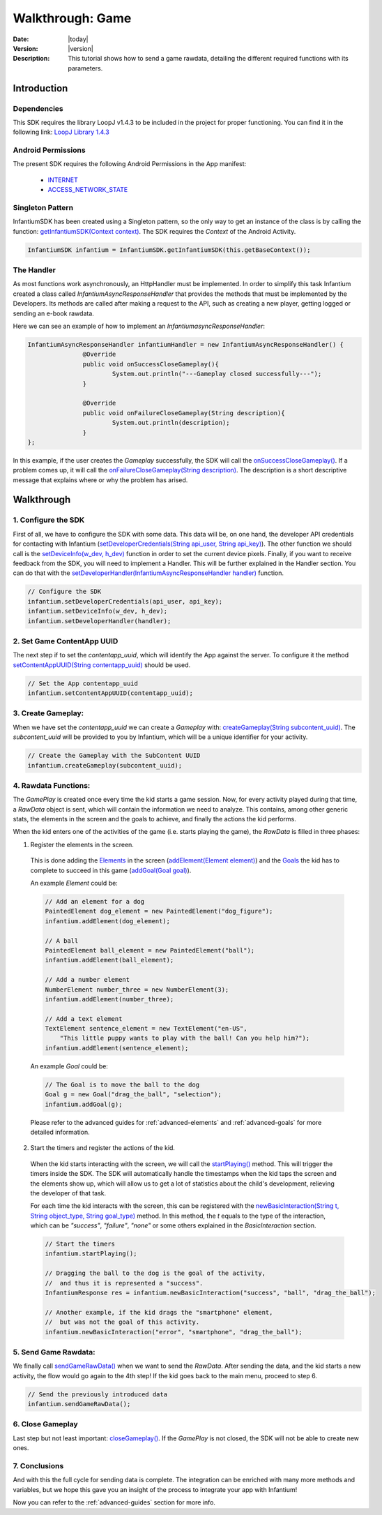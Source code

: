 .. _walkthroughs-game:

=====================================================
 Walkthrough: Game
=====================================================

:Date: |today|
:Version: |version|
:Description: This tutorial shows how to send a game rawdata, detailing the different required functions with its
    parameters.

Introduction
===========================

Dependencies
---------------------------

This SDK requires the library LoopJ v1.4.3 to be included in the project for proper functioning. You can find it in
the following link: `LoopJ Library 1.4.3`_

Android Permissions
---------------------------

The present SDK requires the following Android Permissions in the App manifest:

 - `INTERNET`_
 - `ACCESS_NETWORK_STATE`_

Singleton Pattern
---------------------------

InfantiumSDK has been created using a Singleton pattern, so the only way to get an instance of the class is by
calling the function: `getInfantiumSDK(Context context)`_. The SDK requires the *Context* of the Android Activity.

.. code-block:: java

 InfantiumSDK infantium = InfantiumSDK.getInfantiumSDK(this.getBaseContext());


The Handler
---------------------------

As most functions work asynchronously, an HttpHandler must be implemented. In order to simplify this task Infantium
created a class called *InfantiumAsyncResponseHandler* that provides the methods that must be implemented by the
Developers. Its methods are called after making a request to the API, such as creating a new player, getting logged
or sending an e-book rawdata.

Here we can see an example of how to implement an *InfantiumasyncResponseHandler*:

.. code-block:: java

 InfantiumAsyncResponseHandler infantiumHandler = new InfantiumAsyncResponseHandler() {
		@Override
		public void onSuccessCloseGameplay(){
			System.out.println("---Gameplay closed successfully---");
		}

		@Override
		public void onFailureCloseGameplay(String description){
			System.out.println(description);
		}
 };

In this example, if the user creates the *Gameplay* successfully, the SDK will call the `onSuccessCloseGameplay()`_.
If a problem comes up, it will call the `onFailureCloseGameplay(String description)`_. The description is a short
descriptive message that explains where or why the problem has arised.

Walkthrough
=====================

1. Configure the SDK
----------------------------------------

First of all, we have to configure the SDK with some data. This data will be, on one hand, the developer API
credentials for contacting with Infantium (`setDeveloperCredentials(String api_user, String api_key)`_). The other
function we should call is the `setDeviceInfo(w_dev, h_dev)`_ function in order to set the current device pixels.
Finally, if you want to receive feedback from the SDK, you will need to implement a Handler. This will be further
explained in the Handler section. You can do that with the `setDeveloperHandler(InfantiumAsyncResponseHandler handler)`_
function.

.. code-block:: java

   // Configure the SDK
   infantium.setDeveloperCredentials(api_user, api_key);
   infantium.setDeviceInfo(w_dev, h_dev);
   infantium.setDeveloperHandler(handler);


2. Set Game ContentApp UUID
---------------------------------------------

The next step if to set the *contentapp_uuid*, which will identify the App against the server. To configure it the
method `setContentAppUUID(String contentapp_uuid)`_ should be used.

.. code-block:: java

   // Set the App contentapp_uuid
   infantium.setContentAppUUID(contentapp_uuid);


3. Create Gameplay:
----------------------------------------------

When we have set the *contentapp_uuid* we can create a *Gameplay* with: `createGameplay(String subcontent_uuid)`_. The
*subcontent_uuid* will be provided to you by Infantium, which will be a unique identifier for your activity.

.. code-block:: java

   // Create the Gameplay with the SubContent UUID
   infantium.createGameplay(subcontent_uuid);

 
4. Rawdata Functions:
-------------------------------------

The *GamePlay* is created once every time the kid starts a game session. Now, for every activity played during that time,
a *RawData* object is sent, which will contain the information we need to analyze. This contains, among other generic
stats, the elements in the screen and the goals to achieve, and finally the actions the kid performs.

When the kid enters one of the activities of the game (i.e. starts playing the game), the *RawData* is filled in three
phases:

1. Register the elements in the screen.

 This is done adding the `Elements`_ in the screen (`addElement(Element element)`_) and the `Goals`_ the kid has to
 complete to succeed in this game (`addGoal(Goal goal)`_).

 An example *Element* could be:

 .. code-block:: java

    // Add an element for a dog
    PaintedElement dog_element = new PaintedElement("dog_figure");
    infantium.addElement(dog_element);

    // A ball
    PaintedElement ball_element = new PaintedElement("ball");
    infantium.addElement(ball_element);

    // Add a number element
    NumberElement number_three = new NumberElement(3);
    infantium.addElement(number_three);

    // Add a text element
    TextElement sentence_element = new TextElement("en-US",
        "This little puppy wants to play with the ball! Can you help him?");
    infantium.addElement(sentence_element);

 An example *Goal* could be:

 .. code-block:: java

    // The Goal is to move the ball to the dog
    Goal g = new Goal("drag_the_ball", "selection");
    infantium.addGoal(g);

 Please refer to the advanced guides for :ref:`advanced-elements` and :ref:`advanced-goals` for more detailed
 information.

2. Start the timers and register the actions of the kid.

 When the kid starts interacting with the screen, we will call the `startPlaying()`_ method. This will trigger the
 timers inside the SDK. The SDK will automatically handle the timestamps when the kid taps the screen and the elements
 show up, which will allow us to get a lot of statistics about the child's development, relieving the developer of
 that task.

 For each time the kid interacts with the screen, this can be registered with the
 `newBasicInteraction(String t, String object_type, String goal_type)`_ method.
 In this method, the *t* equals to the type of the interaction, which can be *"success"*, *"failure"*, *"none"* or some others
 explained in the *BasicInteraction* section.

 .. code-block:: java

    // Start the timers
    infantium.startPlaying();

    // Dragging the ball to the dog is the goal of the activity,
    //  and thus it is represented a "success".
    InfantiumResponse res = infantium.newBasicInteraction("success", "ball", "drag_the_ball");

    // Another example, if the kid drags the "smartphone" element,
    //  but was not the goal of this activity.
    infantium.newBasicInteraction("error", "smartphone", "drag_the_ball");


5. Send Game Rawdata:
------------------------------

We finally call `sendGameRawData()`_ when we want to send the *RawData*. After sending the data, and the kid starts
a new activity, the flow would go again to the 4th step! If the kid goes back to the main menu, proceed to step 6.

.. code-block:: java

    // Send the previously introduced data
    infantium.sendGameRawData();


6. Close Gameplay
------------------------------

Last step but not least important: `closeGameplay()`_. If the *GamePlay* is not closed, the SDK will not be able to
create new ones.


7. Conclusions
---------------

And with this the full cycle for sending data is complete. The integration can be enriched with many more methods and
variables, but we hope this gave you an insight of the process to integrate your app with Infantium!

Now you can refer to the :ref:`advanced-guides` section for more info.

.. _INTERNET: http://developer.android.com/reference/android/Manifest.permission.html#INTERNET
.. _ACCESS_NETWORK_STATE: http://developer.android.com/reference/android/Manifest.permission.html#ACCESS_NETWORK_STATE
.. _LoopJ Library 1.4.3: https://www.dropbox.com/s/sclmax88prirgk0/android-async-http-1.4.3.jar

.. _setDeviceInfo(w_dev, h_dev): ../_static/javadocs/com/infantium/android/sdk/InfantiumSDK.html#setDeviceInfo(int,%20int)
.. _onFailureCloseGameplay(String description): ../_static/javadocs/com/infantium/android/sdk/InfantiumAsyncResponseHandler.html#onFailureCloseGameplay(java.lang.String)
.. _onSuccessCloseGameplay(): ../_static/javadocs/com/infantium/android/sdk/InfantiumAsyncResponseHandler.html#onSuccessCloseGameplay()
.. _getInfantiumSDK(Context context): ../_static/javadocs/com/infantium/android/sdk/InfantiumSDK.html#getInfantiumSDK(android.content.Context)
.. _setDeveloperCredentials(String api_user, String api_key): ../_static/javadocs/com/infantium/android/sdk/InfantiumSDK.html#setDeveloperCredentials(java.lang.String,%20java.lang.String)
.. _setDeveloperHandler(InfantiumAsyncResponseHandler handler): ../_static/javadocs/com/infantium/android/sdk/InfantiumSDK.html#setDeveloperHandler(com.infantium.android.sdk.InfantiumAsyncResponseHandler)
.. _setContentAppUUID(String contentapp_uuid): ../_static/javadocs/com/infantium/android/sdk/InfantiumSDK.html#setContentAppUUID(java.lang.String)
.. _createGameplay(String subcontent_uuid): ../_static/javadocs/com/infantium/android/sdk/InfantiumSDK.html#createGameplay(java.lang.String)
.. _startPlaying(): ../_static/javadocs/com/infantium/android/sdk/InfantiumSDK.html#startPlaying()

.. _Elements: ../_static/javadocs/com/infantium/android/sdk/Element.html
.. _Goals: ../_static/javadocs/com/infantium/android/sdk/Goal.html

.. _addElement(Element element): ../_static/javadocs/com/infantium/android/sdk/InfantiumSDK.html#addElement(com.infantium.android.sdk.Element)
.. _addElements(List<Element> elements): ../_static/javadocs/com/infantium/android/sdk/InfantiumSDK.html#addElements(java.util.List)
.. _addGoal(Goal goal): ../_static/javadocs/com/infantium/android/sdk/InfantiumSDK.html#addGoal(com.infantium.android.sdk.Goal)

.. _addDynamicField(DynamicField d_field): ../_static/javadocs/com/infantium/android/sdk/InfantiumSDK.html#addDynamicField(com.infantium.android.sdk.DynamicField)
.. _addDynamicFields(List<DynamicField> d_fields): ../_static/javadocs/com/infantium/android/sdk/InfantiumSDK.html#addDynamicFields(java.util.List)

.. _newBasicInteraction(String t, String object_type, String goal_type): ../_static/javadocs/com/infantium/android/sdk/InfantiumSDK.html#newBasicInteraction(java.lang.String,%20java.lang.String,%20java.lang.String)

.. _sendGameRawData(): ../_static/javadocs/com/infantium/android/sdk/InfantiumSDK.html#sendGameRawData()
.. _closeGameplay(): ../_static/javadocs/com/infantium/android/sdk/InfantiumSDK.html#closeGameplay()

.. _Advanced Guides: advanced-guides
